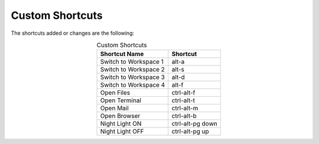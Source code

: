 Custom Shortcuts
================

The shortcuts added or changes are the following:

.. list-table:: Custom Shortcuts
   :widths: auto
   :header-rows: 1
   :align: center

   * - Shortcut Name
     - Shortcut
   * - Switch to Workspace 1
     - alt-a
   * - Switch to Workspace 2
     - alt-s
   * - Switch to Workspace 3
     - alt-d
   * - Switch to Workspace 4
     - alt-f
   * - Open Files
     - ctrl-alt-f
   * - Open Terminal
     - ctrl-alt-t
   * - Open Mail
     - ctrl-alt-m
   * - Open Browser
     - ctrl-alt-b
   * - Night Light ON
     - ctrl-alt-pg down
   * - Night Light OFF
     - ctrl-alt-pg up